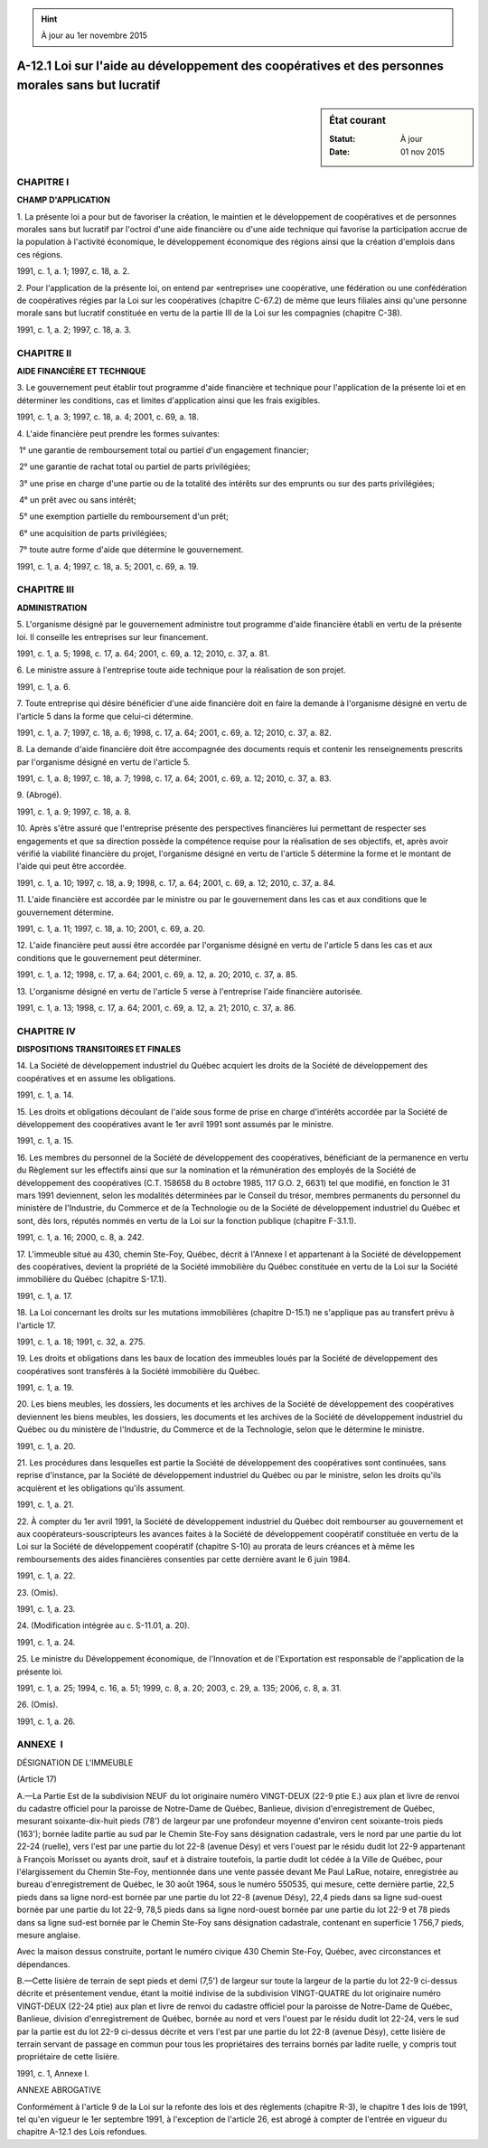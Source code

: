 .. hint:: À jour au 1er novembre 2015

.. _A-12.1:

==================================================================================================
A-12.1 Loi sur l'aide au développement des coopératives et des personnes morales sans but lucratif
==================================================================================================

.. sidebar:: État courant

    :Statut: À jour
    :Date: 01 nov 2015



CHAPITRE I
----------

**CHAMP D'APPLICATION**

1. La présente loi a pour but de favoriser la création, le maintien et le développement de coopératives et de personnes morales sans but lucratif par l'octroi d'une aide financière ou d'une aide technique qui favorise la participation accrue de la population à l'activité économique, le développement économique des régions ainsi que la création d'emplois dans ces régions.

1991, c. 1, a. 1; 1997, c. 18, a. 2.

2. Pour l'application de la présente loi, on entend par «entreprise» une coopérative, une fédération ou une confédération de coopératives régies par la Loi sur les coopératives (chapitre C-67.2) de même que leurs filiales ainsi qu'une personne morale sans but lucratif constituée en vertu de la partie III de la Loi sur les compagnies (chapitre C-38).

1991, c. 1, a. 2; 1997, c. 18, a. 3.

CHAPITRE II
-----------

**AIDE FINANCIÈRE ET TECHNIQUE**

3. Le gouvernement peut établir tout programme d'aide financière et technique pour l'application de la présente loi et en déterminer les conditions, cas et limites d'application ainsi que les frais exigibles.

1991, c. 1, a. 3; 1997, c. 18, a. 4; 2001, c. 69, a. 18.

4. L'aide financière peut prendre les formes suivantes:

 1° une garantie de remboursement total ou partiel d'un engagement financier;

 2° une garantie de rachat total ou partiel de parts privilégiées;

 3° une prise en charge d'une partie ou de la totalité des intérêts sur des emprunts ou sur des parts privilégiées;

 4° un prêt avec ou sans intérêt;

 5° une exemption partielle du remboursement d'un prêt;

 6° une acquisition de parts privilégiées;

 7° toute autre forme d'aide que détermine le gouvernement.

1991, c. 1, a. 4; 1997, c. 18, a. 5; 2001, c. 69, a. 19.

CHAPITRE III
------------

**ADMINISTRATION**

5. L'organisme désigné par le gouvernement administre tout programme d'aide financière établi en vertu de la présente loi. Il conseille les entreprises sur leur financement.

1991, c. 1, a. 5; 1998, c. 17, a. 64; 2001, c. 69, a. 12; 2010, c. 37, a. 81.

6. Le ministre assure à l'entreprise toute aide technique pour la réalisation de son projet.

1991, c. 1, a. 6.

7. Toute entreprise qui désire bénéficier d'une aide financière doit en faire la demande à l'organisme désigné en vertu de l'article 5 dans la forme que celui-ci détermine.

1991, c. 1, a. 7; 1997, c. 18, a. 6; 1998, c. 17, a. 64; 2001, c. 69, a. 12; 2010, c. 37, a. 82.

8. La demande d'aide financière doit être accompagnée des documents requis et contenir les renseignements prescrits par l'organisme désigné en vertu de l'article 5.

1991, c. 1, a. 8; 1997, c. 18, a. 7; 1998, c. 17, a. 64; 2001, c. 69, a. 12; 2010, c. 37, a. 83.

9. (Abrogé).

1991, c. 1, a. 9; 1997, c. 18, a. 8.

10. Après s'être assuré que l'entreprise présente des perspectives financières lui permettant de respecter ses engagements et que sa direction possède la compétence requise pour la réalisation de ses objectifs, et, après avoir vérifié la viabilité financière du projet, l'organisme désigné en vertu de l'article 5 détermine la forme et le montant de l'aide qui peut être accordée.

1991, c. 1, a. 10; 1997, c. 18, a. 9; 1998, c. 17, a. 64; 2001, c. 69, a. 12; 2010, c. 37, a. 84.

11. L'aide financière est accordée par le ministre ou par le gouvernement dans les cas et aux conditions que le gouvernement détermine.

1991, c. 1, a. 11; 1997, c. 18, a. 10; 2001, c. 69, a. 20.

12. L'aide financière peut aussi être accordée par l'organisme désigné en vertu de l'article 5 dans les cas et aux conditions que le gouvernement peut déterminer.

1991, c. 1, a. 12; 1998, c. 17, a. 64; 2001, c. 69, a. 12, a. 20; 2010, c. 37, a. 85.

13. L'organisme désigné en vertu de l'article 5 verse à l'entreprise l'aide financière autorisée.

1991, c. 1, a. 13; 1998, c. 17, a. 64; 2001, c. 69, a. 12, a. 21; 2010, c. 37, a. 86.

CHAPITRE IV
-----------

**DISPOSITIONS TRANSITOIRES ET FINALES**

14. La Société de développement industriel du Québec acquiert les droits de la Société de développement des coopératives et en assume les obligations.

1991, c. 1, a. 14.

15. Les droits et obligations découlant de l'aide sous forme de prise en charge d'intérêts accordée par la Société de développement des coopératives avant le 1er avril 1991 sont assumés par le ministre.

1991, c. 1, a. 15.

16. Les membres du personnel de la Société de développement des coopératives, bénéficiant de la permanence en vertu du Règlement sur les effectifs ainsi que sur la nomination et la rémunération des employés de la Société de développement des coopératives (C.T. 158658 du 8 octobre 1985, 117 G.O. 2, 6631) tel que modifié, en fonction le 31 mars 1991 deviennent, selon les modalités déterminées par le Conseil du trésor, membres permanents du personnel du ministère de l'Industrie, du Commerce et de la Technologie ou de la Société de développement industriel du Québec et sont, dès lors, réputés nommés en vertu de la Loi sur la fonction publique (chapitre F-3.1.1).

1991, c. 1, a. 16; 2000, c. 8, a. 242.

17. L'immeuble situé au 430, chemin Ste-Foy, Québec, décrit à l'Annexe I et appartenant à la Société de développement des coopératives, devient la propriété de la Société immobilière du Québec constituée en vertu de la Loi sur la Société immobilière du Québec (chapitre S-17.1).

1991, c. 1, a. 17.

18. La Loi concernant les droits sur les mutations immobilières (chapitre D-15.1) ne s'applique pas au transfert prévu à l'article 17.

1991, c. 1, a. 18; 1991, c. 32, a. 275.

19. Les droits et obligations dans les baux de location des immeubles loués par la Société de développement des coopératives sont transférés à la Société immobilière du Québec.

1991, c. 1, a. 19.

20. Les biens meubles, les dossiers, les documents et les archives de la Société de développement des coopératives deviennent les biens meubles, les dossiers, les documents et les archives de la Société de développement industriel du Québec ou du ministère de l'Industrie, du Commerce et de la Technologie, selon que le détermine le ministre.

1991, c. 1, a. 20.

21. Les procédures dans lesquelles est partie la Société de développement des coopératives sont continuées, sans reprise d'instance, par la Société de développement industriel du Québec ou par le ministre, selon les droits qu'ils acquièrent et les obligations qu'ils assument.

1991, c. 1, a. 21.

22. À compter du 1er avril 1991, la Société de développement industriel du Québec doit rembourser au gouvernement et aux coopérateurs-souscripteurs les avances faites à la Société de développement coopératif constituée en vertu de la Loi sur la Société de développement coopératif (chapitre S-10) au prorata de leurs créances et à même les remboursements des aides financières consenties par cette dernière avant le 6 juin 1984.

1991, c. 1, a. 22.

23. (Omis).

1991, c. 1, a. 23.

24. (Modification intégrée au c. S-11.01, a. 20).

1991, c. 1, a. 24.

25. Le ministre du Développement économique, de l'Innovation et de l'Exportation est responsable de l'application de la présente loi.

1991, c. 1, a. 25; 1994, c. 16, a. 51; 1999, c. 8, a. 20; 2003, c. 29, a. 135; 2006, c. 8, a. 31.

26. (Omis).

1991, c. 1, a. 26.

ANNEXE  I
---------

DÉSIGNATION DE L'IMMEUBLE

(Article 17)

A.—La Partie Est de la subdivision NEUF du lot originaire numéro VINGT-DEUX (22-9 ptie E.) aux plan et livre de renvoi du cadastre officiel pour la paroisse de Notre-Dame de Québec, Banlieue, division d'enregistrement de Québec, mesurant soixante-dix-huit pieds (78') de largeur par une profondeur moyenne d'environ cent soixante-trois pieds (163'); bornée ladite partie au sud par le Chemin Ste-Foy sans désignation cadastrale, vers le nord par une partie du lot 22-24 (ruelle), vers l'est par une partie du lot 22-8 (avenue Désy) et vers l'ouest par le résidu dudit lot 22-9 appartenant à François Morisset ou ayants droit, sauf et à distraire toutefois, la partie dudit lot cédée à la Ville de Québec, pour l'élargissement du Chemin Ste-Foy, mentionnée dans une vente passée devant Me Paul LaRue, notaire, enregistrée au bureau d'enregistrement de Québec, le 30 août 1964, sous le numéro 550535, qui mesure, cette dernière partie, 22,5 pieds dans sa ligne nord-est bornée par une partie du lot 22-8 (avenue Désy), 22,4 pieds dans sa ligne sud-ouest bornée par une partie du lot 22-9, 78,5 pieds dans sa ligne nord-ouest bornée par une partie du lot 22-9 et 78 pieds dans sa ligne sud-est bornée par le Chemin Ste-Foy sans désignation cadastrale, contenant en superficie 1 756,7 pieds, mesure anglaise.

Avec la maison dessus construite, portant le numéro civique 430 Chemin Ste-Foy, Québec, avec circonstances et dépendances.

B.—Cette lisière de terrain de sept pieds et demi (7,5') de largeur sur toute la largeur de la partie du lot 22-9 ci-dessus décrite et présentement vendue, étant la moitié indivise de la subdivision VINGT-QUATRE du lot originaire numéro VINGT-DEUX (22-24 ptie) aux plan et livre de renvoi du cadastre officiel pour la paroisse de Notre-Dame de Québec, Banlieue, division d'enregistrement de Québec, bornée au nord et vers l'ouest par le résidu dudit lot 22-24, vers le sud par la partie est du lot 22-9 ci-dessus décrite et vers l'est par une partie du lot 22-8 (avenue Désy), cette lisière de terrain servant de passage en commun pour tous les propriétaires des terrains bornés par ladite ruelle, y compris tout propriétaire de cette lisière.

1991, c. 1, Annexe I.

ANNEXE ABROGATIVE

Conformément à l'article 9 de la Loi sur la refonte des lois et des règlements (chapitre R-3), le chapitre 1 des lois de 1991, tel qu'en vigueur le 1er septembre 1991, à l'exception de l'article 26, est abrogé à compter de l'entrée en vigueur du chapitre A-12.1 des Lois refondues.
